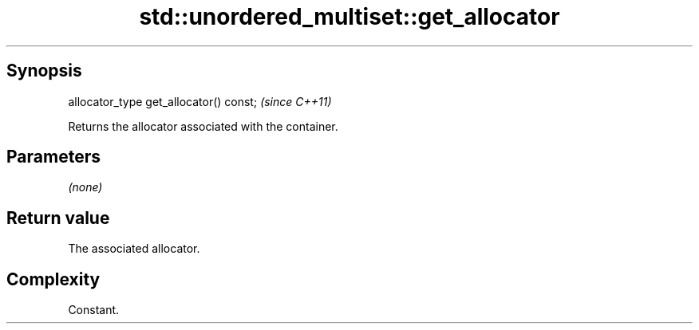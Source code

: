 .TH std::unordered_multiset::get_allocator 3 "Apr 19 2014" "1.0.0" "C++ Standard Libary"
.SH Synopsis
   allocator_type get_allocator() const;  \fI(since C++11)\fP

   Returns the allocator associated with the container.

.SH Parameters

   \fI(none)\fP

.SH Return value

   The associated allocator.

.SH Complexity

   Constant.
